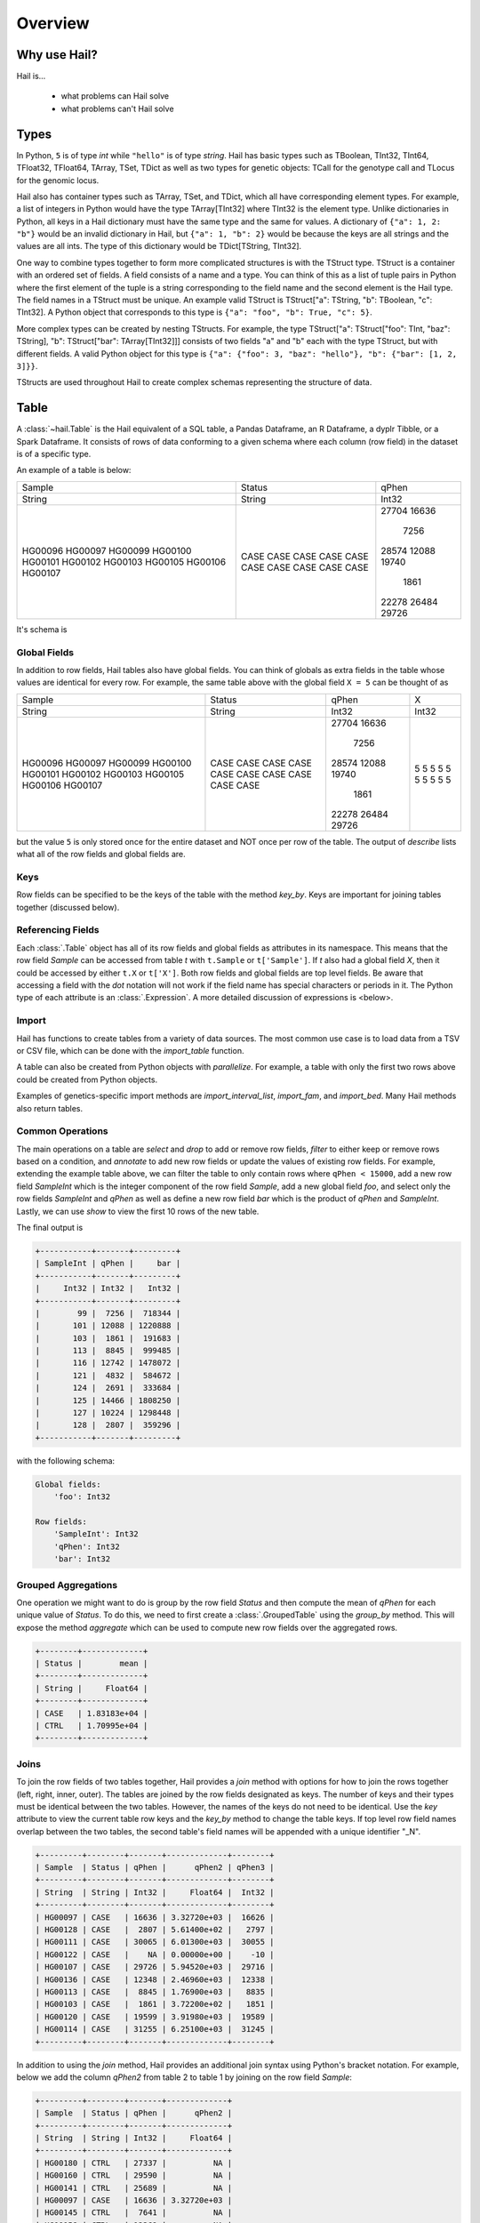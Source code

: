 .. _sec-overview:

========
Overview
========

-------------
Why use Hail?
-------------

Hail is...

  - what problems can Hail solve
  - what problems can't Hail solve

-----
Types
-----

In Python, ``5`` is of type `int` while ``"hello"`` is of type `string`. Hail has
basic types such as TBoolean,
TInt32, TInt64, TFloat32, TFloat64, TArray, TSet, TDict as well as two types for
genetic objects: TCall for the genotype call and TLocus for the genomic locus.

Hail also has container types such as TArray, TSet, and TDict, which all have
corresponding element types. For example, a list of integers
in Python would have the type TArray[TInt32] where TInt32 is the element type. Unlike
dictionaries in Python, all keys in a Hail dictionary must have the same type
and the same for values. A dictionary of ``{"a": 1, 2: "b"}`` would be an invalid
dictionary in Hail, but ``{"a": 1, "b": 2}`` would be because the keys are all
strings and the values are all ints. The type of this dictionary would be
TDict[TString, TInt32].

One way to combine types together to form more complicated structures is with the
TStruct type. TStruct is a container with an ordered set of fields. A
field consists of a name and a type. You can think of this as a list of tuple
pairs in Python where the first element of the tuple is a string corresponding to
the field name and the second element is the Hail type. The field names in a TStruct
must be unique. An example valid TStruct is
TStruct["a": TString, "b": TBoolean, "c": TInt32]. A Python object that corresponds
to this type is ``{"a": "foo", "b": True, "c": 5}``.

More complex types can be created by nesting TStructs. For example, the type
TStruct["a": TStruct["foo": TInt, "baz": TString], "b": TStruct["bar": TArray[TInt32]]] consists
of two fields "a" and "b" each with the type TStruct, but with different fields.
A valid Python object for this type is ``{"a": {"foo": 3, "baz": "hello"}, "b":
{"bar": [1, 2, 3]}}``.

TStructs are used throughout Hail to create complex schemas representing
the structure of data.

-----
Table
-----

A :class:`~hail.Table` is the Hail equivalent of a SQL table, a Pandas Dataframe, an R Dataframe,
a dyplr Tibble, or a Spark Dataframe. It consists of rows of data conforming to
a given schema where each column (row field) in the dataset is of a specific type.

An example of a table is below:

+---------+---------+-------+
| Sample  | Status  | qPhen |
+---------+---------+-------+
| String  | String  | Int32 |
+---------+---------+-------+
| HG00096 | CASE    | 27704 |
| HG00097 | CASE    | 16636 |
| HG00099 | CASE    |  7256 |
| HG00100 | CASE    | 28574 |
| HG00101 | CASE    | 12088 |
| HG00102 | CASE    | 19740 |
| HG00103 | CASE    |  1861 |
| HG00105 | CASE    | 22278 |
| HG00106 | CASE    | 26484 |
| HG00107 | CASE    | 29726 |
+---------+---------+-------+

It's schema is

.. code-block::text

    TStruct(Sample=TString, Status=TString, qPhen = TInt32)


Global Fields
=============

In addition to row fields, Hail tables also have global fields. You can think of globals as
extra fields in the table whose values are identical for every row. For example,
the same table above with the global field ``X = 5`` can be thought of as

+---------+---------+-------+-------+
| Sample  | Status  | qPhen |     X |
+---------+---------+-------+-------+
| String  | String  | Int32 | Int32 |
+---------+---------+-------+-------+
| HG00096 | CASE    | 27704 |     5 |
| HG00097 | CASE    | 16636 |     5 |
| HG00099 | CASE    |  7256 |     5 |
| HG00100 | CASE    | 28574 |     5 |
| HG00101 | CASE    | 12088 |     5 |
| HG00102 | CASE    | 19740 |     5 |
| HG00103 | CASE    |  1861 |     5 |
| HG00105 | CASE    | 22278 |     5 |
| HG00106 | CASE    | 26484 |     5 |
| HG00107 | CASE    | 29726 |     5 |
+---------+---------+-------+-------+

but the value ``5`` is only stored once for the entire dataset and NOT once per
row of the table. The output of `describe` lists what all of the row
fields and global fields are.

.. code-block::text

    Global fields:
        'X': Int32

    Row fields:
        'Sample': String
        'Status': String
        'qPhen': Int32


Keys
====

Row fields can be specified to be the keys of the table with the method `key_by`.
Keys are important for joining tables together (discussed below).

Referencing Fields
==================

Each :class:`.Table` object has all of its row fields and global fields as
attributes in its namespace. This means that the row field `Sample` can be accessed
from table `t` with ``t.Sample`` or ``t['Sample']``. If `t` also had a global field `X`,
then it could be accessed by either ``t.X`` or ``t['X']``. Both row fields and global
fields are top level fields. Be aware that accessing a field with the `dot` notation will not work
if the field name has special characters or periods in it. The Python type of each
attribute is an :class:`.Expression`. A more detailed discussion of expressions
is <below>.

Import
======

Hail has functions to create tables from a variety of data sources.
The most common use case is to load data from a TSV or CSV file, which can be
done with the `import_table` function.

.. doctest::

    t = functions.import_table("data/kt_example1.tsv", impute=True)

A table can also be created from Python
objects with `parallelize`. For example, a table with only the first two rows
above could be created from Python objects.

.. doctest::

    rows = [{"Sample": "HG00096", "Status": "CASE", "qPhen": 27704},
            {"Sample": "HG00097", "Status": "CASE", "qPhen": 16636}]

    schema = TStruct(["Sample", "Status", "qPhen"], [TString(), TString(), TInt32()])

    t_new = Table.parallelize(rows, schema)

Examples of genetics-specific import methods are
`import_interval_list`, `import_fam`, and `import_bed`. Many Hail methods also
return tables.

Common Operations
=================

The main operations on a table are `select` and `drop` to add or remove row fields,
`filter` to either keep or remove rows based on a condition, and `annotate` to add
new row fields or update the values of existing row fields. For example, extending
the example table above, we can filter the table to only contain rows where
``qPhen < 15000``, add a new row field `SampleInt` which is the integer component of the row
field `Sample`, add a new global field `foo`, and select only the row fields `SampleInt` and
`qPhen` as well as define a new row field `bar` which is the product of `qPhen` and `SampleInt`.
Lastly, we can use `show` to view the first 10 rows of the new table.

.. doctest::

    t_new = t.filter(t['qPhen'] < 15000)
    t_new = t_new.annotate(SampleInt = t.Sample.replace("HG", "").to_int32())
    t_new = t_new.annotate_globals(foo = 131)
    t_new = t_new.select(t['SampleInt'], t['qPhen'], bar = t['qPhen'] * t['SampleInt'])
    t_new.show()

The final output is

.. code-block:: text

    +-----------+-------+---------+
    | SampleInt | qPhen |     bar |
    +-----------+-------+---------+
    |     Int32 | Int32 |   Int32 |
    +-----------+-------+---------+
    |        99 |  7256 |  718344 |
    |       101 | 12088 | 1220888 |
    |       103 |  1861 |  191683 |
    |       113 |  8845 |  999485 |
    |       116 | 12742 | 1478072 |
    |       121 |  4832 |  584672 |
    |       124 |  2691 |  333684 |
    |       125 | 14466 | 1808250 |
    |       127 | 10224 | 1298448 |
    |       128 |  2807 |  359296 |
    +-----------+-------+---------+

with the following schema:

.. code-block:: text

    Global fields:
        'foo': Int32

    Row fields:
        'SampleInt': Int32
        'qPhen': Int32
        'bar': Int32

Grouped Aggregations
====================

One operation we might want to do is group by the row field `Status` and then
compute the mean of `qPhen` for each unique value of `Status`. To do this,
we need to first create a :class:`.GroupedTable` using the `group_by` method. This
will expose the method `aggregate` which can be used to compute new row fields
over the aggregated rows.

.. doctest::

    t_agg = (t.group_by('Status')
              .aggregate(mean = agg.mean(t['qPhen'])))
    t_agg.show()


.. code-block:: text

    +--------+-------------+
    | Status |        mean |
    +--------+-------------+
    | String |     Float64 |
    +--------+-------------+
    | CASE   | 1.83183e+04 |
    | CTRL   | 1.70995e+04 |
    +--------+-------------+

Joins
=====

To join the row fields of two tables together, Hail provides a `join` method with
options for how to join the rows together (left, right, inner, outer). The tables are
joined by the row fields designated as keys. The number of keys and their types
must be identical between the two tables. However, the names of the keys do not
need to be identical. Use the `key` attribute to view the current
table row keys and the `key_by` method to change the table keys. If top level
row field names overlap between the two tables, the second table's field names
will be appended with a unique identifier "_N".

.. doctest::

    t1 = t.key_by('Sample')
    t2 = (functions.import_table("data/kt_example2.tsv", impute=True)
                   .key_by('Sample'))

    t_join = t1.join(t2)
    t_join.show()

.. code-block:: text

    +---------+--------+-------+-------------+--------+
    | Sample  | Status | qPhen |      qPhen2 | qPhen3 |
    +---------+--------+-------+-------------+--------+
    | String  | String | Int32 |     Float64 |  Int32 |
    +---------+--------+-------+-------------+--------+
    | HG00097 | CASE   | 16636 | 3.32720e+03 |  16626 |
    | HG00128 | CASE   |  2807 | 5.61400e+02 |   2797 |
    | HG00111 | CASE   | 30065 | 6.01300e+03 |  30055 |
    | HG00122 | CASE   |    NA | 0.00000e+00 |    -10 |
    | HG00107 | CASE   | 29726 | 5.94520e+03 |  29716 |
    | HG00136 | CASE   | 12348 | 2.46960e+03 |  12338 |
    | HG00113 | CASE   |  8845 | 1.76900e+03 |   8835 |
    | HG00103 | CASE   |  1861 | 3.72200e+02 |   1851 |
    | HG00120 | CASE   | 19599 | 3.91980e+03 |  19589 |
    | HG00114 | CASE   | 31255 | 6.25100e+03 |  31245 |
    +---------+--------+-------+-------------+--------+

In addition to using the `join` method, Hail provides an additional join syntax
using Python's bracket notation. For example, below we add the column `qPhen2` from table
2 to table 1 by joining on the row field `Sample`:

.. doctest::

    t1 = t1.annotate(qPhen2 = t2[t.Sample].qPhen2)
    t1.show()

.. code-block:: text

    +---------+--------+-------+-------------+
    | Sample  | Status | qPhen |      qPhen2 |
    +---------+--------+-------+-------------+
    | String  | String | Int32 |     Float64 |
    +---------+--------+-------+-------------+
    | HG00180 | CTRL   | 27337 |          NA |
    | HG00160 | CTRL   | 29590 |          NA |
    | HG00141 | CTRL   | 25689 |          NA |
    | HG00097 | CASE   | 16636 | 3.32720e+03 |
    | HG00145 | CTRL   |  7641 |          NA |
    | HG00158 | CTRL   | 12369 |          NA |
    | HG00243 | CTRL   | 18065 |          NA |
    | HG00128 | CASE   |  2807 | 5.61400e+02 |
    | HG00234 | CTRL   | 18268 |          NA |
    | HG00111 | CASE   | 30065 | 6.01300e+03 |
    +---------+--------+-------+-------------+

The general format of the key word argument to `annotate` is

.. code-block:: text

    new_field_name = <other table> [<this table's keys >].<field to insert>

Note that both `t1` and `t2` have been keyed by the column `Sample` with the same
type TString. This syntax for joining can be extended to add new row fields
from many tables simultaneously.

If both `t1` and `t2` have the same schema, but different rows, the rows
of the two tables can be combined with `union`.


Interacting with Tables Locally
===============================

Hail has many useful methods for interacting with tables locally such as in an
iPython notebook. Use the `show` method to see the first 10 rows of a table.

`take` will collect the first `n` rows of a table into a local Python list

.. doctest::

    x = t.take(3)
    x

.. code-block:: text

    [Struct(Sample=HG00096, Status=CASE, qPhen=27704),
     Struct(Sample=HG00097, Status=CASE, qPhen=16636),
     Struct(Sample=HG00099, Status=CASE, qPhen=7256)]

Note that each element of the list is a Struct whose elements can be accessed using
Python's get attribute notation

.. doctest::

    x[0].qPhen

.. code-block:: text

    27704

When testing pipelines, it is helpful to subset the dataset to the first `n` rows
with the `head` method. The result of `head` is a new Table rather than a local
list of Struct elements as with `take` or a printed representation with `show`.
`sample` will return a randomly sampled fraction of the dataset. This is useful
for having a smaller, but random subset of the data.

`describe` is a useful method for showing all of the fields of the table and their
types. The complete table schemas can be accessed with `schema` and `global_schema`.
The row fields that are keys can be accessed with `key`. Lastly, the `num_columns`
attribute returns the number of row fields and the `count` method returns the
number of rows in the table.

It is often useful to return a result as a local value in Python. Use the `aggregate`
method along with many aggregator functions to return the result of a query.
For example, to compute the fraction of rows with ``Status == "CASE"`` and the
mean value for `qPhen`, we can run the following command:

.. doctest::

    result = t.aggregate(frac_case = agg.fraction(t.Status == "CASE"),
                         mean_qPhen = agg.mean(t.qPhen))
    result
    result['frac_case']
    result['mean_qPhen']

.. code-block:: text

    Struct(frac_case=0.41, mean_qPhen=17594.625)
    0.41
    17594.625


Export
======

Hail provides multiple functions to export data to other formats. Tables
can be exported to TSV files with the `export` method or written to disk in Hail's
on-disk format with `write`. Tables can also be exported to Pandas tables with
`to_pandas` or to Spark Dataframes with `to_spark`. Lastly, tables can be converted
to a Hail :class:`.MatrixTable` with `to_matrix_table`, which is the subject of the next
section.

-----------
MatrixTable
-----------

A :class:`.MatrixTable` is a distributed two-dimensional dataset consisting of
four components: a two-dimensional matrix where each entry is indexed by row
key(s) and column key(s), a corresponding rows table that stores all of the row
fields which are constant for every column in the dataset, a corresponding
columns table that stores all of the column fields that are constant for every
row in the dataset, and a set of global fields that are constant for every entry
in the dataset.

Unlike a :class:`.Table` which has two schemas, a matrix table has four schemas
that define the structure of the dataset. The rows table has a `row_schema`, the
columns table has a `col_schema`, each entry in the matrix follows the schema
defined by `entry_schema`, and the global fields have a `global_schema`.

In addition, there are different operations on the matrix for each dimension
of the data. For example, instead of just `filter` for tables, matrix tables
have `filter_rows`, `filter_cols`, and `filter_entries`.

One equivalent way of representing this data is in one combined table encompassing
all row, column, and global fields with one row in the table per entry in the matrix (coordinate form).
Hail does not store the data in this format as it is inefficient when computing
results and the on-disk representation would be massive as constant values are
repeated per entry in the dataset.

Keys
====

Analogous to tables, matrix tables also have keys. However, instead of one key, matrix
tables have two keys: one for the rows table and the other for the columns table. These
can be accessed with the attributes `row_key` and `col_key` and set with the methods
`key_rows_by` and `key_cols_by`. Keys are used for joining tables together (discussed below).

In addition, each matrix table has a `partition_key`. This key is used for specifying
the ordering of the matrix table along the row dimension, which is important for
performance.


Referencing Fields
==================

All fields (row, column, global, entry)
are top-level and exposed as attributes on the :class:`.MatrixTable` object.
For example, if the matrix table `mt1` had a row field `locus`, this field
could be referenced with either ``mt1.locus`` or ``mt1['locus']``. The former
access pattern doesn't work with field names with special characters or periods
in it.

Import
======


Common Operations
=================

    - select / drop
    - filter
    - annotate

Grouped Aggregations
====================

Joins
=====

Interacting with MatrixTables Locally
=====================================



Export
======

  - rows, entries, cols tables
  - exporting
    - write, rows_table etc.

-----------
Expressions
-----------
  - capture / broadcast
  - basic operations depending on type
  - if else
  - bind
  - can add 5 + ds.AC or ds.AC + 5 => IntExpression
  - boolean
  - propogation of missingness
  - debugging methods
  - How are these different than Hail objects?
  - StructExpression is splattable

---------
Functions
---------
  - min, max, count, etc.
  - aggregators
  - linear algebra
  - randomness (pcoin, etc) -- plus note on why this isn't stable
  - statistical tests
  - genetics specific
    - import vcf, gen, bgen
    - export vcf, gen, etc.
    - call stats, inbreeding, hwe aggregators
    - alternate alleles

--------------------------
Other Hail Data Structures
--------------------------

---------------------
Where's the Genetics?
---------------------

---------------------
Python Considerations
---------------------
  - chaining methods together => not referring to correct dataset in future operations
  - varargs vs. keyword args
  - how to access attributes (square brackets vs. method accessor)
  - how to work with fields with special chars or periods in name **{'a.b': 5}


--------------------------
Performance Considerations
--------------------------
  - when to use broadcast
  - cache, persist
  - repartition
  - shuffling
  - group / join with null is bad!

-----
Other
-----
  - expanding fields with splat / double splat
  - hadoop_open, etc.
